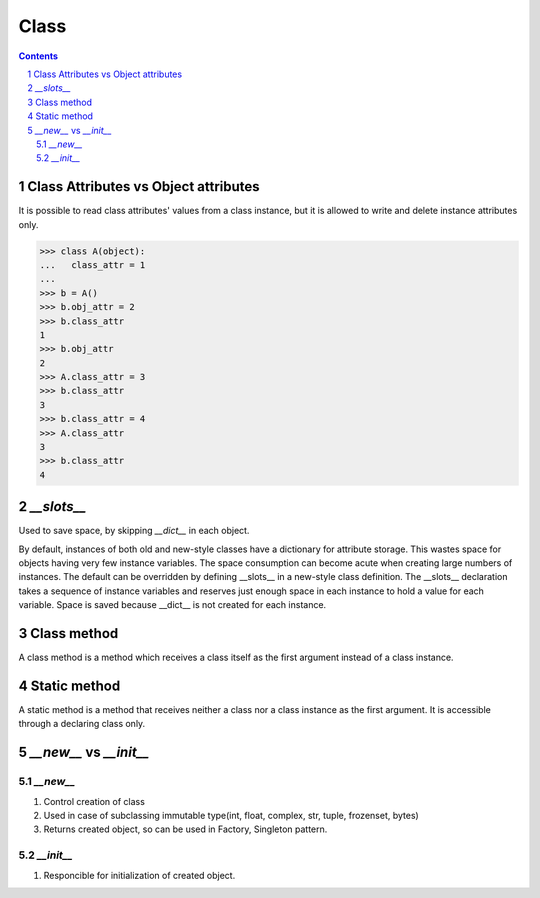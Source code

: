 *****
Class
*****

.. contents::

.. sectnum::

Class Attributes vs Object attributes
=====================================

It is possible to read class attributes' values from a class instance, but it is allowed to write and delete instance attributes only.

.. code-block:: Python

    >>> class A(object):
    ...   class_attr = 1
    ...
    >>> b = A()
    >>> b.obj_attr = 2
    >>> b.class_attr
    1
    >>> b.obj_attr
    2
    >>> A.class_attr = 3
    >>> b.class_attr
    3
    >>> b.class_attr = 4
    >>> A.class_attr
    3
    >>> b.class_attr
    4

`__slots__`
===========

Used to save space, by skipping `__dict__` in each object. 

By default, instances of both old and new-style classes have a dictionary for attribute storage. This wastes space for objects having very few instance variables. The space consumption can become acute when creating large numbers of instances.
The default can be overridden by defining __slots__ in a new-style class definition. The __slots__ declaration takes a sequence of instance variables and reserves just enough space in each instance to hold a value for each variable. Space is saved because __dict__ is not created for each instance.

Class method
============
A class method is a method which receives a class itself as the first argument instead of a class instance.

Static method
=============
A static method is a method that receives neither a class nor a class instance as the first argument. It is accessible through a declaring class only.

`__new__` vs `__init__`
=======================

`__new__`
+++++++++

1. Control creation of class
2. Used in case of subclassing immutable type(int, float, complex, str, tuple, frozenset, bytes)
3. Returns created object, so can be used in Factory, Singleton pattern.

`__init__`
++++++++++
1. Responcible for initialization of created object.




